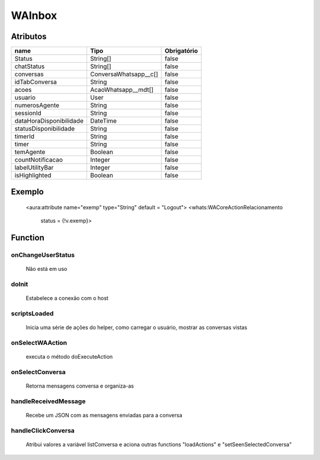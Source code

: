 ############################
WAInbox
############################
Atributos
------------
+------------------------+-----------------------+-------------+
|  name                  | Tipo                  | Obrigatório |
+========================+=======================+=============+
| Status                 | String[]              | false       | 
+------------------------+-----------------------+-------------+
| chatStatus             | String[]              | false       | 
+------------------------+-----------------------+-------------+
| conversas              | ConversaWhatsapp__c[] | false       | 
+------------------------+-----------------------+-------------+
| idTabConversa          | String                | false       | 
+------------------------+-----------------------+-------------+
| acoes                  | AcaoWhatsapp__mdt[]   | false       | 
+------------------------+-----------------------+-------------+
| usuario                | User                  | false       | 
+------------------------+-----------------------+-------------+
| numerosAgente          | String                | false       | 
+------------------------+-----------------------+-------------+
| sessionId              | String                | false       | 
+------------------------+-----------------------+-------------+
| dataHoraDisponibilidade| DateTime              | false       | 
+------------------------+-----------------------+-------------+
| statusDisponibilidade  | String                | false       | 
+------------------------+-----------------------+-------------+
| timerId                | String                | false       | 
+------------------------+-----------------------+-------------+
| timer                  | String                | false       | 
+------------------------+-----------------------+-------------+
| temAgente              | Boolean               | false       | 
+------------------------+-----------------------+-------------+
| countNotificacao       | Integer               | false       | 
+------------------------+-----------------------+-------------+
| labelUtilityBar        | Integer               | false       | 
+------------------------+-----------------------+-------------+
| isHighlighted          | Boolean               | false       | 
+------------------------+-----------------------+-------------+
Exemplo
---------
 <aura:attribute name="exemp" type="String" default = "Logout">
 <whats:WACoreActionRelacionamento
                              status = {!v.exemp}>
Function
----------
onChangeUserStatus
~~~~~~~~
 Não está em uso

doInit
~~~~~~~~
 Estabelece a conexão com o host

scriptsLoaded
~~~~~~~~
 Inicia uma série de ações do helper, como carregar o usuário, mostrar as conversas vistas

onSelectWAAction
~~~~~~~~
 executa o método doExecuteAction

onSelectConversa
~~~~~~~~
 Retorna mensagens conversa e organiza-as

handleReceivedMessage
~~~~~~~~
 Recebe um JSON com as mensagens enviadas para a conversa

handleClickConversa
~~~~~~~~
 Atribui valores a variável listConversa e aciona outras functions "loadActions" e "setSeenSelectedConversa"
